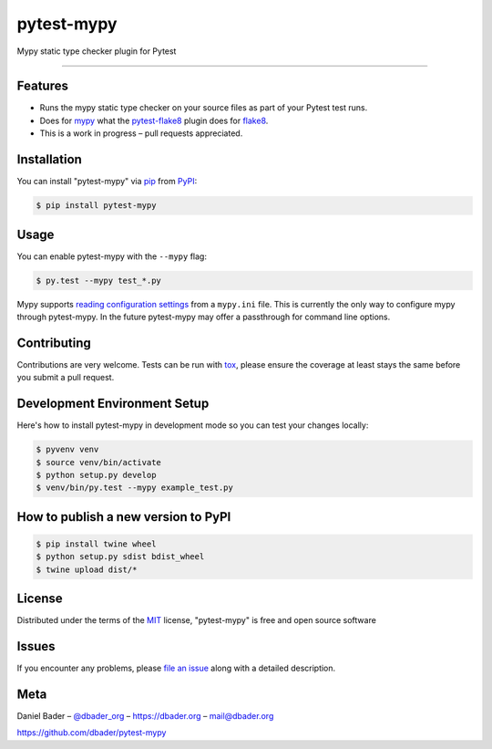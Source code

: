 pytest-mypy
===================================

.. image:: https://travis-ci.org/dbader/pytest-mypy.svg?branch=master
    :target: https://travis-ci.org/dbader/pytest-mypy
    :alt: See Build Status on Travis CI

.. image:: https://img.shields.io/pypi/v/pytest-mypy.svg
   :target: https://pypi.python.org/pypi/pytest-mypy
   :alt: See Latest Release on PyPI

Mypy static type checker plugin for Pytest

----

Features
--------

* Runs the mypy static type checker on your source files as part of your Pytest test runs.
* Does for `mypy`_ what the `pytest-flake8`_ plugin does for `flake8`_.
* This is a work in progress – pull requests appreciated.


Installation
------------

You can install "pytest-mypy" via `pip`_ from `PyPI`_:

.. code-block:: bash

    $ pip install pytest-mypy

Usage
-----

You can enable pytest-mypy with the ``--mypy`` flag:

.. code-block:: bash

    $ py.test --mypy test_*.py

Mypy supports `reading configuration settings <http://mypy.readthedocs.io/en/latest/config_file.html>`_ from a ``mypy.ini`` file.
This is currently the only way to configure mypy through pytest-mypy.
In the future pytest-mypy may offer a passthrough for command line
options.

Contributing
------------
Contributions are very welcome. Tests can be run with `tox`_, please ensure
the coverage at least stays the same before you submit a pull request.

Development Environment Setup
-----------------------------
Here's how to install pytest-mypy in development mode so you can test your
changes locally:

.. code-block:: bash

    $ pyvenv venv
    $ source venv/bin/activate
    $ python setup.py develop
    $ venv/bin/py.test --mypy example_test.py

How to publish a new version to PyPI
------------------------------------

.. code-block:: bash

    $ pip install twine wheel
    $ python setup.py sdist bdist_wheel
    $ twine upload dist/*

License
-------

Distributed under the terms of the `MIT`_ license, "pytest-mypy" is free and open source software

Issues
------

If you encounter any problems, please `file an issue`_ along with a detailed description.

Meta
----

Daniel Bader – `@dbader_org`_ – https://dbader.org – mail@dbader.org

https://github.com/dbader/pytest-mypy


.. _`MIT`: http://opensource.org/licenses/MIT
.. _`file an issue`: https://github.com/dbader/pytest-mypy/issues
.. _`tox`: https://tox.readthedocs.io/en/latest/
.. _`pip`: https://pypi.python.org/pypi/pip/
.. _`PyPI`: https://pypi.python.org/pypi
.. _`mypy`: http://mypy-lang.org/
.. _`pytest-flake8`: https://pypi.python.org/pypi/pytest-flake8
.. _`flake8`: https://pypi.python.org/pypi/flake8
.. _`@dbader_org`: https://twitter.com/dbader_org



